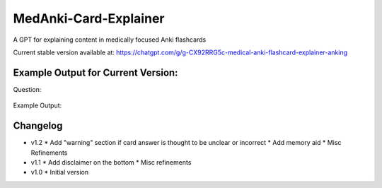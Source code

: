 MedAnki-Card-Explainer
======================
A GPT for explaining content in medically focused Anki flashcards

Current stable version available at: https://chatgpt.com/g/g-CX92RRG5c-medical-anki-flashcard-explainer-anking


Example Output for Current Version:
-----------------------------------

Question:

    .. raw

        Patients with narcolepsy and significant {{c2::cataplexy}} may benefit from pharmacological treatment with {{c1::sodium oxybate}} and/or {{c1::pitolisant}}

Example Output:

    .. raw:: html

        <p><strong>Question Explanation Summary:</strong><br>
        Patients diagnosed with narcolepsy who also experience significant cataplexy can be effectively managed with pharmacological agents like sodium oxybate and pitolisant. Sodium oxybate helps to consolidate nighttime sleep and reduce cataplexy episodes, while pitolisant, a histamine-3 receptor antagonist, promotes wakefulness and may also help control cataplexy.</p>

        <p><strong>Memory Aid:</strong><br>
        Think "Salt and Pep!" where "Salt" (sodium oxybate) helps calm the storm of narcolepsy by night, and "Pep" (pitolisant) perks up the day. This duo keeps both night terrors and day drowsiness at bay in narcolepsy with cataplexy.</p>

        <p><strong>Background Explanation:</strong><br>
        Narcolepsy is a chronic sleep disorder characterized by overwhelming daytime drowsiness and sudden attacks of sleep. When it occurs with cataplexy (sudden, brief losses of muscle tone triggered by strong emotions), it is known as type 1 narcolepsy. Sodium oxybate, also known as gamma-hydroxybutyrate (GHB), is particularly effective for both sleep disturbances and cataplexy. It acts on GABA-B and GHB receptors, enhancing slow-wave sleep, thus reducing daytime sleepiness and cataplexy frequency.<br>
        Pitolisant, on the other hand, works by blocking the action of histamine-3 receptors, which increases the release of histamine—a wake-promoting neurotransmitter. This not only alleviates excessive daytime sleepiness but has also shown benefits in reducing cataplexy. These medications are critical in the comprehensive management of narcolepsy with cataplexy, targeting both core symptoms of sleep disruption and daytime alertness.</p>

        <header style="font-size: 9pt; font-style: italic;">
        AnKing-Card-Explainer - v0.1.2 - GPT4 2024-05<br>
        ChatGPT can make mistakes. Consider checking important information.
        </header>


Changelog
---------
* v1.2
  * Add "warning" section if card answer is thought to be unclear or incorrect
  * Add memory aid
  * Misc Refinements

* v1.1
  * Add disclaimer on the bottom
  * Misc refinements

* v1.0
  * Initial version